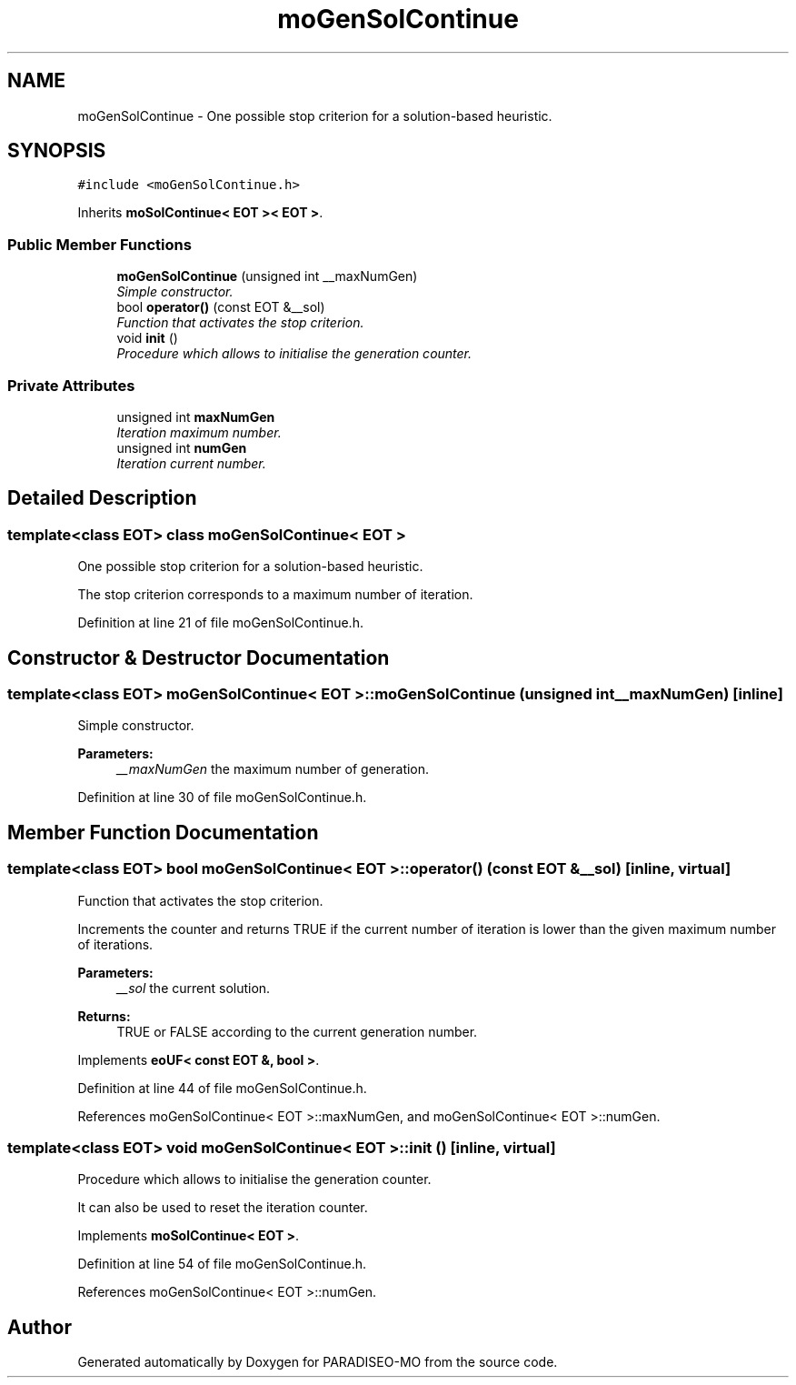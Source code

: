 .TH "moGenSolContinue" 3 "25 Jun 2007" "Version 0.1" "PARADISEO-MO" \" -*- nroff -*-
.ad l
.nh
.SH NAME
moGenSolContinue \- One possible stop criterion for a solution-based heuristic.  

.PP
.SH SYNOPSIS
.br
.PP
\fC#include <moGenSolContinue.h>\fP
.PP
Inherits \fBmoSolContinue< EOT >< EOT >\fP.
.PP
.SS "Public Member Functions"

.in +1c
.ti -1c
.RI "\fBmoGenSolContinue\fP (unsigned int __maxNumGen)"
.br
.RI "\fISimple constructor. \fP"
.ti -1c
.RI "bool \fBoperator()\fP (const EOT &__sol)"
.br
.RI "\fIFunction that activates the stop criterion. \fP"
.ti -1c
.RI "void \fBinit\fP ()"
.br
.RI "\fIProcedure which allows to initialise the generation counter. \fP"
.in -1c
.SS "Private Attributes"

.in +1c
.ti -1c
.RI "unsigned int \fBmaxNumGen\fP"
.br
.RI "\fIIteration maximum number. \fP"
.ti -1c
.RI "unsigned int \fBnumGen\fP"
.br
.RI "\fIIteration current number. \fP"
.in -1c
.SH "Detailed Description"
.PP 

.SS "template<class EOT> class moGenSolContinue< EOT >"
One possible stop criterion for a solution-based heuristic. 

The stop criterion corresponds to a maximum number of iteration. 
.PP
Definition at line 21 of file moGenSolContinue.h.
.SH "Constructor & Destructor Documentation"
.PP 
.SS "template<class EOT> \fBmoGenSolContinue\fP< EOT >::\fBmoGenSolContinue\fP (unsigned int __maxNumGen)\fC [inline]\fP"
.PP
Simple constructor. 
.PP
\fBParameters:\fP
.RS 4
\fI__maxNumGen\fP the maximum number of generation. 
.RE
.PP

.PP
Definition at line 30 of file moGenSolContinue.h.
.SH "Member Function Documentation"
.PP 
.SS "template<class EOT> bool \fBmoGenSolContinue\fP< EOT >::operator() (const EOT & __sol)\fC [inline, virtual]\fP"
.PP
Function that activates the stop criterion. 
.PP
Increments the counter and returns TRUE if the current number of iteration is lower than the given maximum number of iterations.
.PP
\fBParameters:\fP
.RS 4
\fI__sol\fP the current solution. 
.RE
.PP
\fBReturns:\fP
.RS 4
TRUE or FALSE according to the current generation number. 
.RE
.PP

.PP
Implements \fBeoUF< const EOT &, bool >\fP.
.PP
Definition at line 44 of file moGenSolContinue.h.
.PP
References moGenSolContinue< EOT >::maxNumGen, and moGenSolContinue< EOT >::numGen.
.SS "template<class EOT> void \fBmoGenSolContinue\fP< EOT >::init ()\fC [inline, virtual]\fP"
.PP
Procedure which allows to initialise the generation counter. 
.PP
It can also be used to reset the iteration counter. 
.PP
Implements \fBmoSolContinue< EOT >\fP.
.PP
Definition at line 54 of file moGenSolContinue.h.
.PP
References moGenSolContinue< EOT >::numGen.

.SH "Author"
.PP 
Generated automatically by Doxygen for PARADISEO-MO from the source code.
